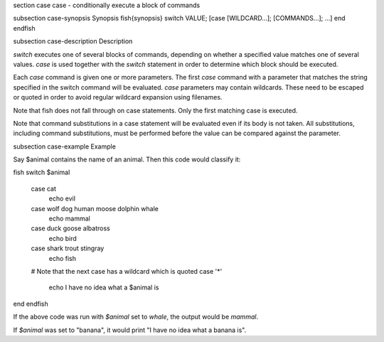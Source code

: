 \section case case - conditionally execute a block of commands

\subsection case-synopsis Synopsis
\fish{synopsis}
switch VALUE; [case [WILDCARD...]; [COMMANDS...]; ...] end
\endfish

\subsection case-description Description

`switch` executes one of several blocks of commands, depending on whether a specified value matches one of several values. `case` is used together with the `switch` statement in order to determine which block should be executed.

Each `case` command is given one or more parameters. The first `case` command with a parameter that matches the string specified in the switch command will be evaluated. `case` parameters may contain wildcards. These need to be escaped or quoted in order to avoid regular wildcard expansion using filenames.

Note that fish does not fall through on case statements. Only the first matching case is executed.

Note that command substitutions in a case statement will be evaluated even if its body is not taken. All substitutions, including command substitutions, must be performed before the value can be compared against the parameter.


\subsection case-example Example

Say \$animal contains the name of an animal. Then this code would classify it:

\fish
switch $animal
    case cat
        echo evil
    case wolf dog human moose dolphin whale
        echo mammal
    case duck goose albatross
        echo bird
    case shark trout stingray
        echo fish
    # Note that the next case has a wildcard which is quoted
    case '*'
        echo I have no idea what a $animal is
end
\endfish

If the above code was run with `$animal` set to `whale`, the output
would be `mammal`.

If `$animal` was set to "banana", it would print "I have no idea what a banana is".
